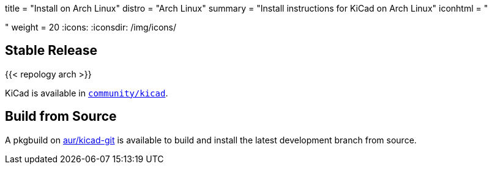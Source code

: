 +++
title = "Install on Arch Linux"
distro = "Arch Linux"
summary = "Install instructions for KiCad on Arch Linux"
iconhtml = "<div class='fl-archlinux'></div>"
weight = 20
+++
:icons: 
:iconsdir: /img/icons/

== Stable Release
{{< repology arch >}}

KiCad is available in
https://www.archlinux.org/packages/community/x86_64/kicad/[`community/kicad`].

== Build from Source
A pkgbuild on
https://aur.archlinux.org/packages/kicad-git/[aur/kicad-git] is available to
build and install the latest development branch from source.

